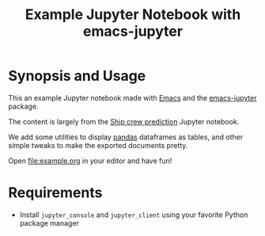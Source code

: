 #+TITLE: Example Jupyter Notebook with emacs-jupyter

* Synopsis and Usage

This an example Jupyter notebook made with [[https://www.gnu.org/software/emacs/][Emacs]]
and the [[https://github.com/nnicandro/emacs-jupyter][emacs-jupyter]] package.

The content is largely from the
[[https://github.com/bot13956/ML_Model_for_Predicting_Ships_Crew_Size][Ship crew prediction]] Jupyter notebook.

We add some utilities to display [[https://pandas.pydata.org/][pandas]] dataframes as tables,
and other simple tweaks to make the exported documents
pretty.

Open [[file:example.org]] in your editor and have fun!

* Requirements

- Install ~jupyter_console~ and ~jupyter_client~ using your
    favorite Python package manager
